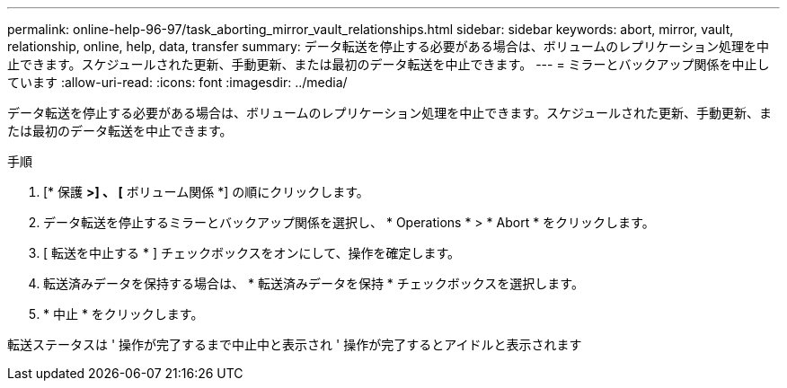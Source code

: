 ---
permalink: online-help-96-97/task_aborting_mirror_vault_relationships.html 
sidebar: sidebar 
keywords: abort, mirror, vault, relationship, online, help, data, transfer 
summary: データ転送を停止する必要がある場合は、ボリュームのレプリケーション処理を中止できます。スケジュールされた更新、手動更新、または最初のデータ転送を中止できます。 
---
= ミラーとバックアップ関係を中止しています
:allow-uri-read: 
:icons: font
:imagesdir: ../media/


[role="lead"]
データ転送を停止する必要がある場合は、ボリュームのレプリケーション処理を中止できます。スケジュールされた更新、手動更新、または最初のデータ転送を中止できます。

.手順
. [* 保護 *>] 、 [* ボリューム関係 *] の順にクリックします。
. データ転送を停止するミラーとバックアップ関係を選択し、 * Operations * > * Abort * をクリックします。
. [ 転送を中止する * ] チェックボックスをオンにして、操作を確定します。
. 転送済みデータを保持する場合は、 * 転送済みデータを保持 * チェックボックスを選択します。
. * 中止 * をクリックします。


転送ステータスは ' 操作が完了するまで中止中と表示され ' 操作が完了するとアイドルと表示されます
